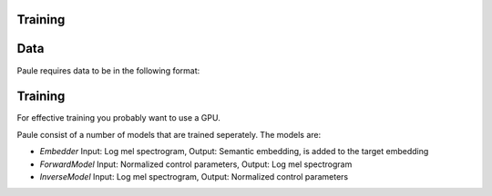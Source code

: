 Training
==========



Data
=====

Paule requires data to be in the following format:




Training
========
For effective training you probably want to use a GPU. 


Paule consist of a number of models that are trained seperately. The models are:

- `Embedder`  Input: Log mel spectrogram, Output: Semantic embedding, is added to the target embedding

- `ForwardModel` Input: Normalized control parameters, Output: Log mel spectrogram

- `InverseModel` Input: Log mel spectrogram, Output: Normalized control parameters



